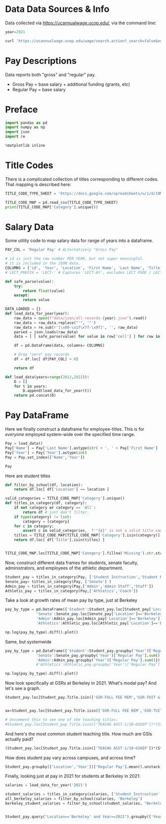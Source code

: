 * Data Data Sources & Info

Data collected via https://ucannualwage.ucop.edu/, via the command line:
#+begin_src jupyter-python
year=2021

curl 'https://ucannualwage.ucop.edu/wage/search.action?_search=false&nd=1631391241333&rows=600000&page=1&sidx=EAW_LST_NAM&sord=asc&year=$year&location=ALL&firstname=&lastname=&title=&startSal=&endSal=' -o all-records-$year.json
#+end_src


* Pay Descriptions
Data reports both "gross" and "regular" pay.
  - Gross Pay = base salary + additional funding (grants, etc)
  - Regular Pay = base salary
* Preface
#+begin_src jupyter-python
import pandas as pd
import numpy as np
import json
import re

%matplotlib inline
#+end_src

* Title Codes
There is a complicated collection of titles corresponding to different codes.  That mapping is described here:
#+begin_src jupyter-python
TITLE_CODE_TYPE_SHEET = 'https://docs.google.com/spreadsheets/u/1/d/19MG1bKoQh6o6PAAYHAmdFyNpNspQ3tfQ6jpMbou_rw8/gviz/tq?tqx=out:csv&sheet=All%20UC%20Title%20Codes'

TITLE_CODE_MAP = pd.read_csv(TITLE_CODE_TYPE_SHEET)
print(TITLE_CODE_MAP['Category'].unique())
#+end_src

* Salary Data
Some utility code to map salary data for range of years into a dataframe.
#+begin_src jupyter-python
PAY_COL = 'Regular Pay' # ALternatively "Gross Pay"

# id is just the row number PER YEAR, but not super meaningful.
# it is included in the JSON data.
COLUMNS = ['id', 'Year', 'Location', 'First Name', 'Last Name', 'Title', 'Gross Pay', 'Regular Pay', 'Overtime Pay', 'Other Pay']
# LECT_PREFIX = 'LECT-' # Captures 'LECT-AY', excludes LECT PSOE / LECT SOE

def safe_parse(value):
    try:
        return float(value)
    except:
        return value

DATA_LOADED = {}
def load_data_for_year(year):
    raw_data = open(f"data/json/all-records-{year}.json").read()
    raw_data = raw_data.replace("'", '"')
    raw_data = re.sub(r'[\x00-\x1f\x7f-\x9f]', '', raw_data)
    parsed = json.loads(raw_data)
    data = [ [ safe_parse(value) for value in row['cell'] ] for row in parsed['rows'] ]

    df = pd.DataFrame(data, columns= COLUMNS)

    # Drop "zero" pay records
    df = df.loc[ df[PAY_COL] > 0]

    return df

def load_data(years=range(2012,2022)):
    D = []
    for t in years:
        D.append(load_data_for_year(t))
    return pd.concat(D)
#+end_src

* Pay DataFrame
Here we finally construct a dataframe for employee-titles.  This is for /everyone/ employed system-wide over the specified time range.
#+begin_src jupyter-python
Pay = load_data()
Pay['Name'] = Pay['Last Name'].astype(str) + ', ' + Pay['First Name']
Pay['Year'] = Pay['Year'].astype(int)
Pay = Pay.set_index(['Name','Year'])

Pay
#+end_src

Here are student titles
#+begin_src jupyter-python
def filter_by_school(df, location):
    return df.loc[ df['Location'] == location ]

valid_categories = TITLE_CODE_MAP['Category'].unique()
def titles_in_category(df, category):
    if not category or category == 'All':
        return df # just don't filter.
    if type(category) != list:
        category = [category]
    for c in category:
        assert c in valid_categories,  f'"{c}" is not a valid title code category'
    titles = TITLE_CODE_MAP[TITLE_CODE_MAP['Category'].isin(category)]['Title']
    return df.loc[ df['Title'].isin(titles) ]


TITLE_CODE_MAP.loc[TITLE_CODE_MAP['Category'].fillna('Missing').str.startswith('Student '),'Title']
#+end_src


Now, construct different data frames for students, senate faculty, administrators, and employees of the athletic department.
#+begin_src jupyter-python
Student_pay = titles_in_category(Pay, ['Student Instruction','Student Reasearch'] )
Senate_pay= titles_in_category(Pay, ['Senate'] )
Admin_pay = titles_in_category(Pay,['Admin','Admin Staff','Staff'])
Athletic_pay = titles_in_category(Pay,['Athletics','Coach'])
#+end_src

Take a look at growth rates of mean pay by type, just at Berkeley
#+begin_src jupyter-python
pay_by_type = pd.DataFrame({'Student':Student_pay.loc[Student_pay['Location']=='Berkeley'].groupby('Year')['Regular Pay'].sum(),
              'Senate':Senate_pay.loc[Senate_pay['Location']=='Berkeley'].groupby('Year')['Regular Pay'].mean(),
              'Admin':Admin_pay.loc[Admin_pay['Location']=='Berkeley'].groupby('Year')['Regular Pay'].mean(),
              'Athletics':Athletic_pay.loc[Athletic_pay['Location']=='Berkeley'].groupby('Year')['Regular Pay'].mean()})

np.log(pay_by_type).diff().plot()
#+end_src

Same, but systemwide
#+begin_src jupyter-python
pay_by_type = pd.DataFrame({'Student':Student_pay.groupby('Year')['Regular Pay'].sum(),
              'Senate':Senate_pay.groupby('Year')['Regular Pay'].sum(),
              'Admin':Admin_pay.groupby('Year')['Regular Pay'].sum()})
              #'Athletics':Athletic_pay.groupby('Year')['Regular Pay'].mean()})

np.log(pay_by_type).diff().plot()
#+end_src

Now look specifically at GSRs at Berkeley in 2021.  What's modal pay?  And let's see a graph.
#+begin_src jupyter-python
Student_pay.loc[Student_pay.Title.isin(['GSR-FULL FEE REM','GSR-TUIT & FEE REM'])*(Student_pay.Location=='Berkeley')].groupby(['Year','Location'])['Regular Pay'].apply(pd.Series.mode)


ax=Student_pay.loc[Student_pay.Title.isin(['GSR-FULL FEE REM','GSR-TUIT & FEE REM'])*(Student_pay.Location=='Berkeley')].query("Year==2021")['Regular Pay'].hist(bins=50)

# Uncomment this to see one of the teaching titles:
#Student_pay.loc[Student_pay.Title.isin(['TEACHG ASST-1/10-GSHIP'])*(Student_pay.Location=='Berkeley')].query("Year==2021")['Regular Pay'].hist(bins=20,ax=ax)
#+end_src


And here's the most common student teaching title.  How much are GSIs actually paid?
#+begin_src jupyter-python
(Student_pay.loc[Student_pay.Title.isin(['TEACHG ASST-1/10-GSHIP'])*(Student_pay.Location=='Berkeley')].query("Year==2021")['Regular Pay']).hist(bins=40)
#+end_src


How does student pay vary across campuses, and across time?
#+begin_src jupyter-python
Student_pay.groupby(['Location','Year'])['Regular Pay'].mean().unstack('Location')
#+end_src

Finally, looking just at pay in 2021 for students at Berkeley in 2021:
#+begin_src jupyter-python
salaries = load_data_for_year('2021')

student_salaries = titles_in_category(salaries, ['Student Instruction','Student Reasearch'] ) 
all_berkeley_salaries = filter_by_school(salaries, 'Berkeley')
berkeley_student_salaries = filter_by_school(student_salaries, "Berkeley")


Student_pay.query("Location=='Berkeley' and Year==2021").groupby(['Year']).Title.value_counts()
#+end_src
